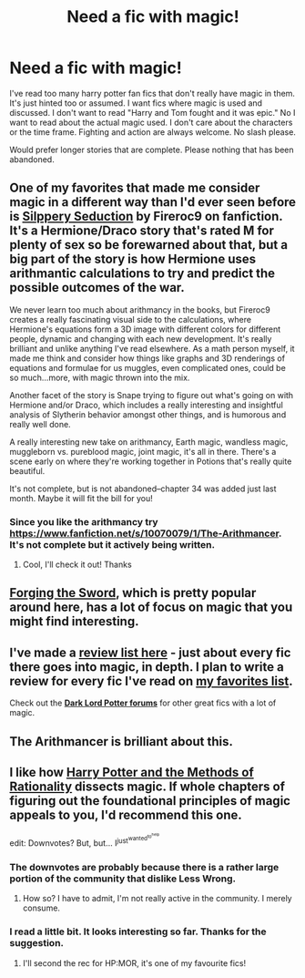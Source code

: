 #+TITLE: Need a fic with magic!

* Need a fic with magic!
:PROPERTIES:
:Author: nounusednames
:Score: 12
:DateUnix: 1421944420.0
:DateShort: 2015-Jan-22
:FlairText: Request
:END:
I've read too many harry potter fan fics that don't really have magic in them. It's just hinted too or assumed. I want fics where magic is used and discussed. I don't want to read "Harry and Tom fought and it was epic." No I want to read about the actual magic used. I don't care about the characters or the time frame. Fighting and action are always welcome. No slash please.

Would prefer longer stories that are complete. Please nothing that has been abandoned.


** One of my favorites that made me consider magic in a different way than I'd ever seen before is [[https://www.fanfiction.net/s/6364608/1/Slippery-Seduction][Silppery Seduction]] by Fireroc9 on fanfiction. It's a Hermione/Draco story that's rated M for plenty of sex so be forewarned about that, but a big part of the story is how Hermione uses arithmantic calculations to try and predict the possible outcomes of the war.

We never learn too much about arithmancy in the books, but Fireroc9 creates a really fascinating visual side to the calculations, where Hermione's equations form a 3D image with different colors for different people, dynamic and changing with each new development. It's really brilliant and unlike anything I've read elsewhere. As a math person myself, it made me think and consider how things like graphs and 3D renderings of equations and formulae for us muggles, even complicated ones, could be so much...more, with magic thrown into the mix.

Another facet of the story is Snape trying to figure out what's going on with Hermione and/or Draco, which includes a really interesting and insightful analysis of Slytherin behavior amongst other things, and is humorous and really well done.

A really interesting new take on arithmancy, Earth magic, wandless magic, muggleborn vs. pureblood magic, joint magic, it's all in there. There's a scene early on where they're working together in Potions that's really quite beautiful.

It's not complete, but is not abandoned--chapter 34 was added just last month. Maybe it will fit the bill for you!
:PROPERTIES:
:Author: m2cwf
:Score: 7
:DateUnix: 1421947326.0
:DateShort: 2015-Jan-22
:END:

*** Since you like the arithmancy try [[https://www.fanfiction.net/s/10070079/1/The-Arithmancer]]. It's not complete but it actively being written.
:PROPERTIES:
:Author: nounusednames
:Score: 6
:DateUnix: 1421947839.0
:DateShort: 2015-Jan-22
:END:

**** Cool, I'll check it out! Thanks
:PROPERTIES:
:Author: m2cwf
:Score: 1
:DateUnix: 1421949733.0
:DateShort: 2015-Jan-22
:END:


** [[https://www.fanfiction.net/s/3557725/1/Forging-the-Sword][Forging the Sword]], which is pretty popular around here, has a lot of focus on magic that you might find interesting.
:PROPERTIES:
:Author: Paraparakachak
:Score: 7
:DateUnix: 1421949069.0
:DateShort: 2015-Jan-22
:END:


** I've made a [[https://drive.google.com/open?id=1L42j8DtQjwikqv0ggbwA-W25Ccl77V1E2nO96fThTyI&authuser=0][*review list here*]] - just about every fic there goes into magic, in depth. I plan to write a review for every fic I've read on [[https://www.fanfiction.net/u/5409855/xvectorhttps://www.fanfiction.net/u/5409855/xvector][*my favorites list*]].

Check out the [[https://forums.darklordpotter.net/forumdisplay.php?f=2][*Dark Lord Potter forums*]] for other great fics with a lot of magic.
:PROPERTIES:
:Author: tusing
:Score: 4
:DateUnix: 1421974635.0
:DateShort: 2015-Jan-23
:END:


** The Arithmancer is brilliant about this.
:PROPERTIES:
:Author: Karinta
:Score: 3
:DateUnix: 1421966340.0
:DateShort: 2015-Jan-23
:END:


** I like how [[http://hpmor.com/chapter/1][Harry Potter and the Methods of Rationality]] dissects magic. If whole chapters of figuring out the foundational principles of magic appeals to you, I'd recommend this one.

edit: Downvotes? But, but... I^{just^{wanted^{to^{help}}}}
:PROPERTIES:
:Author: UndeadBBQ
:Score: 8
:DateUnix: 1421952076.0
:DateShort: 2015-Jan-22
:END:

*** The downvotes are probably because there is a rather large portion of the community that dislike Less Wrong.
:PROPERTIES:
:Author: tusing
:Score: 7
:DateUnix: 1422039737.0
:DateShort: 2015-Jan-23
:END:

**** How so? I have to admit, I'm not really active in the community. I merely consume.
:PROPERTIES:
:Author: UndeadBBQ
:Score: 1
:DateUnix: 1422041238.0
:DateShort: 2015-Jan-23
:END:


*** I read a little bit. It looks interesting so far. Thanks for the suggestion.
:PROPERTIES:
:Author: nounusednames
:Score: 1
:DateUnix: 1421952350.0
:DateShort: 2015-Jan-22
:END:

**** I'll second the rec for HP:MOR, it's one of my favourite fics!
:PROPERTIES:
:Author: Saelora
:Score: -3
:DateUnix: 1421953902.0
:DateShort: 2015-Jan-22
:END:
